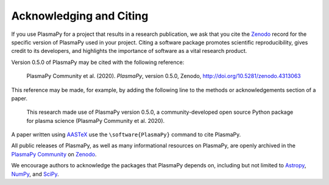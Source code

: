 .. _citation:

Acknowledging and Citing
========================

If you use PlasmaPy for a project that results in a research publication,
we ask that you cite the `Zenodo <https://zenodo.org>`__ record for the
specific version of PlasmaPy used in your project.  Citing a software
package promotes scientific reproducibility, gives credit to its developers,
and highlights the importance of software as a vital research product.

Version 0.5.0 of PlasmaPy may be cited with the following reference:

   PlasmaPy Community et al. (2020). *PlasmaPy*, version 0.5.0, Zenodo,
   http://doi.org/10.5281/zenodo.4313063

This reference may be made, for example, by adding the following line
to the methods or acknowledgements section of a paper.

   This research made use of PlasmaPy version 0.5.0, a community-developed
   open source Python package for plasma science (PlasmaPy Community et al.
   2020).

A paper written using `AASTeX <https://journals.aas.org/aastexguide>`__
use the ``\software{PlasmaPy}`` command to cite PlasmaPy.

All public releases of PlasmaPy, as well as many informational resources
on PlasmaPy, are openly archived in the
`PlasmaPy Community <https://zenodo.org/communities/plasmapy>`__
on `Zenodo <https://zenodo.org>`__.

We encourage authors to acknowledge the packages that PlasmaPy
depends on, including but not limited to
`Astropy <https://www.astropy.org/acknowledging.html>`__,
`NumPy <https://www.scipy.org/citing.html#numpy>`__, and
`SciPy <https://www.scipy.org/citing.html#scipy-the-library>`__.
